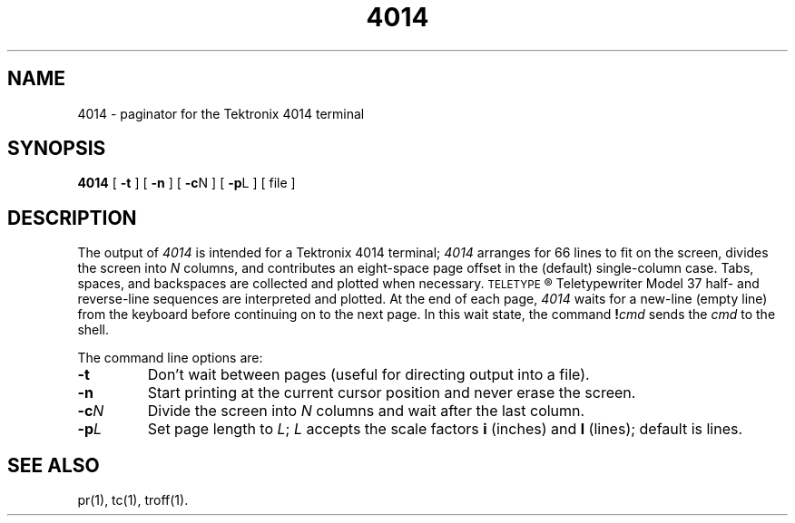 .TH 4014 1
.SH NAME
4014 \- paginator for the Tektronix 4014 terminal
.SH SYNOPSIS
.B 4014
[
.B \-t
] [
.B \-n
] [
.BR \-c N
] [
.BR \-p L
] [ file ]
.SH DESCRIPTION
The output of
.I 4014\^
is intended for a Tektronix 4014 terminal;
.I 4014\^
arranges for 66 lines to fit on the screen,
divides the screen into
.I N\^
columns,
and
contributes an eight-space page offset
in the (default) single-column case.
Tabs, spaces, and backspaces are collected and plotted
when necessary.
.SM TELETYPE\*S\*R
Teletypewriter Model 37 half- and reverse-line sequences
are interpreted and plotted.
At the end of each page,
.I 4014\^
waits for a new-line (empty line) from the keyboard before
continuing on to the next page.
In this wait state, the command
.BI ! cmd\^
sends the
.I cmd\^
to the shell.
.PP
The command line options are:
.TP
.B \-t
Don't wait between pages (useful for directing output into a file).
.TP
.B \-n
Start printing at the current cursor position and never erase the screen.
.PP
.TP
.BI \-c N\^
Divide the screen into
.I N\^
columns and
wait after the last column.
.TP
.BI \-p L\^
Set page length to
.IR L ;
.I L\^
accepts the scale factors
.B i
(inches)
and
.B l
(lines);
default is lines.
.SH SEE ALSO
pr(1), tc(1), troff(1).
.\"	@(#)4014.1	1.3	
